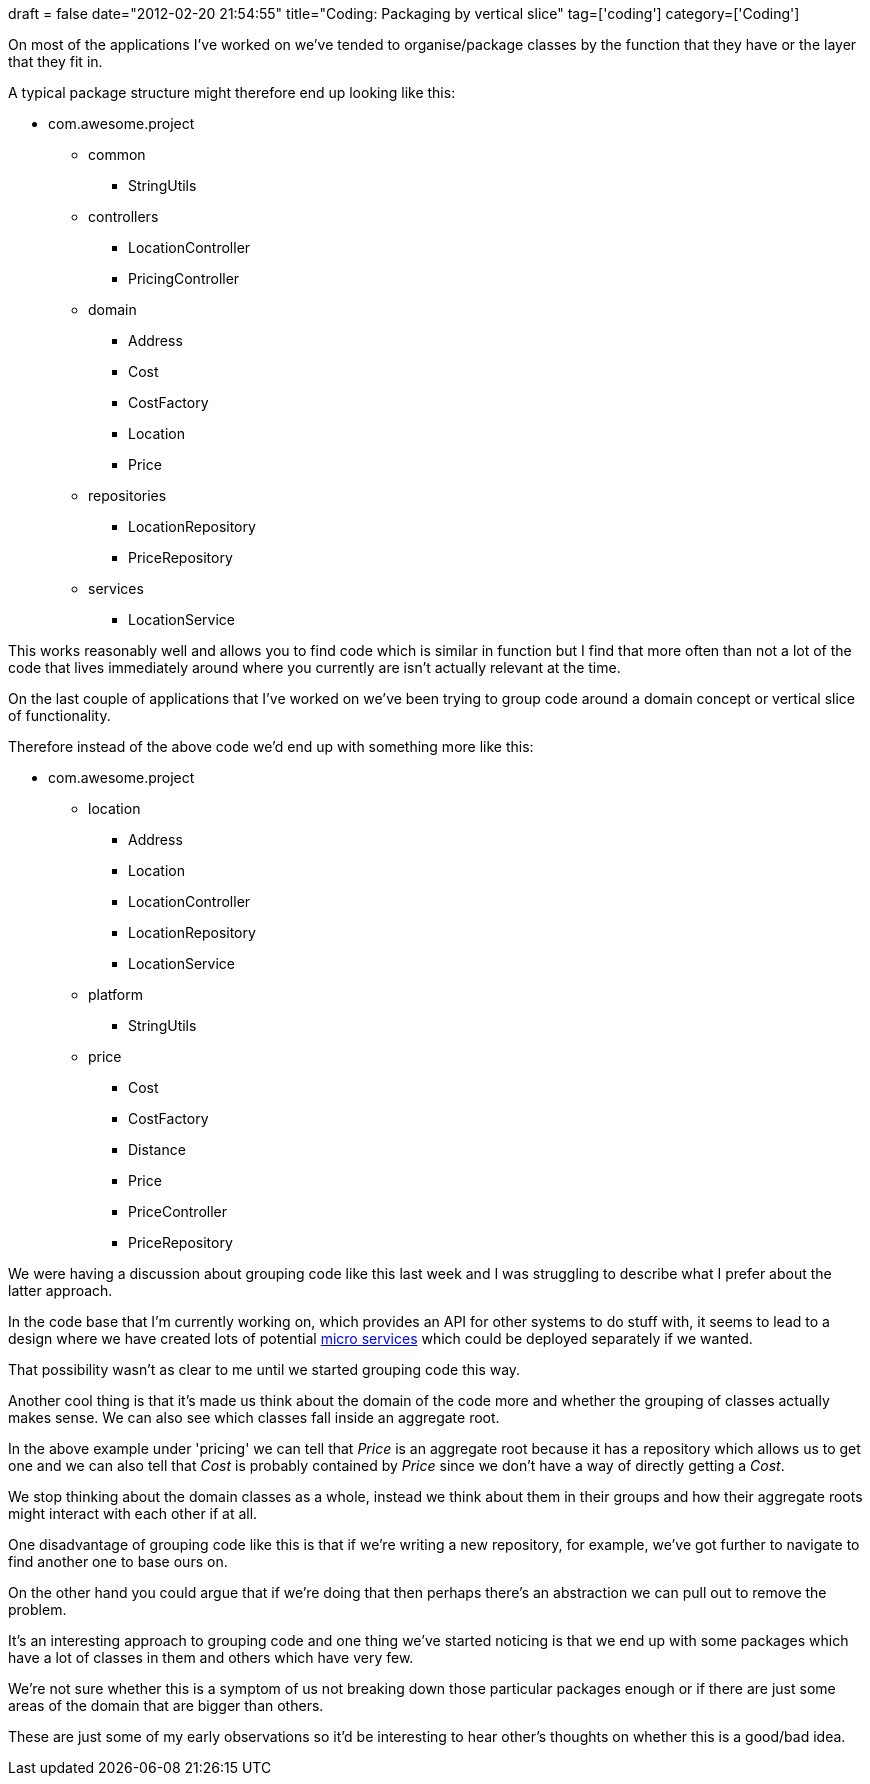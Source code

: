 +++
draft = false
date="2012-02-20 21:54:55"
title="Coding: Packaging by vertical slice"
tag=['coding']
category=['Coding']
+++

On most of the applications I've worked on we've tended to organise/package classes by the function that they have or the layer that they fit in.

A typical package structure might therefore end up looking like this:

* com.awesome.project
 ** common
  *** StringUtils

 ** controllers
  *** LocationController
  *** PricingController

 ** domain
  *** Address
  *** Cost
  *** CostFactory
  *** Location
  *** Price

 ** repositories
  *** LocationRepository
  *** PriceRepository

 ** services
  *** LocationService

This works reasonably well and allows you to find code which is similar in function but I find that more often than not a lot of the code that lives immediately around where you currently are isn't actually relevant at the time.

On the last couple of applications that I've worked on we've been trying to group code around a domain concept or vertical slice of functionality.

Therefore instead of the above code we'd end up with something more like this:

* com.awesome.project
 ** location
  *** Address
  *** Location
  *** LocationController
  *** LocationRepository
  *** LocationService
 ** platform
  *** StringUtils
 ** price
  *** Cost
  *** CostFactory
  *** Distance
  *** Price
  *** PriceController
  *** PriceRepository

We were having a discussion about grouping code like this last week and I was struggling to describe what I prefer about the latter approach.

In the code base that I'm currently working on, which provides an API for other systems to do stuff with, it seems to lead to a design where we have created lots of potential http://2012.33degree.org/talk/show/67[micro services] which could be deployed separately if we wanted.

That possibility wasn't as clear to me until we started grouping code this way.

Another cool thing is that it's made us think about the domain of the code more and whether the grouping of classes actually makes sense. We can also see which classes fall inside an aggregate root.

In the above example under 'pricing' we can tell that +++<cite>+++Price+++</cite>+++ is an aggregate root because it has a repository which allows us to get one and we can also tell that +++<cite>+++Cost+++</cite>+++ is probably contained by +++<cite>+++Price+++</cite>+++ since we don't have a way of directly getting a +++<cite>+++Cost+++</cite>+++.

We stop thinking about the domain classes as a whole, instead we think about them in their groups and how their aggregate roots might interact with each other if at all.

One disadvantage of grouping code like this is that if we're writing a new repository, for example, we've got further to navigate to find another one to base ours on.

On the other hand you could argue that if we're doing that then perhaps there's an abstraction we can pull out to remove the problem.

It's an interesting approach to grouping code and one thing we've started noticing is that we end up with some packages which have a lot of classes in them and others which have very few.

We're not sure whether this is a symptom of us not breaking down those particular packages enough or if there are just some areas of the domain that are bigger than others.

These are just some of my early observations so it'd be interesting to hear other's thoughts on whether this is a good/bad idea.
